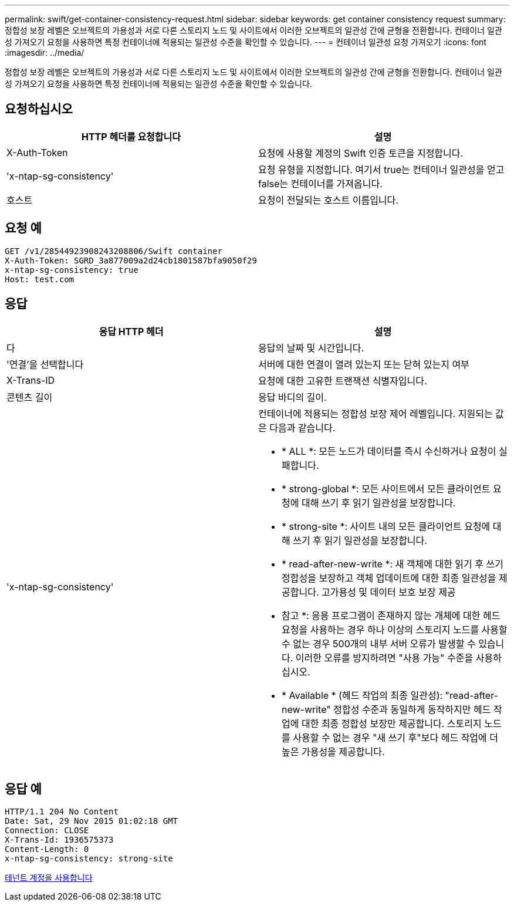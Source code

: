 ---
permalink: swift/get-container-consistency-request.html 
sidebar: sidebar 
keywords: get container consistency request 
summary: 정합성 보장 레벨은 오브젝트의 가용성과 서로 다른 스토리지 노드 및 사이트에서 이러한 오브젝트의 일관성 간에 균형을 전환합니다. 컨테이너 일관성 가져오기 요청을 사용하면 특정 컨테이너에 적용되는 일관성 수준을 확인할 수 있습니다. 
---
= 컨테이너 일관성 요청 가져오기
:icons: font
:imagesdir: ../media/


[role="lead"]
정합성 보장 레벨은 오브젝트의 가용성과 서로 다른 스토리지 노드 및 사이트에서 이러한 오브젝트의 일관성 간에 균형을 전환합니다. 컨테이너 일관성 가져오기 요청을 사용하면 특정 컨테이너에 적용되는 일관성 수준을 확인할 수 있습니다.



== 요청하십시오

|===
| HTTP 헤더를 요청합니다 | 설명 


 a| 
X-Auth-Token
 a| 
요청에 사용할 계정의 Swift 인증 토큰을 지정합니다.



 a| 
'x-ntap-sg-consistency'
 a| 
요청 유형을 지정합니다. 여기서 true는 컨테이너 일관성을 얻고 false는 컨테이너를 가져옵니다.



 a| 
호스트
 a| 
요청이 전달되는 호스트 이름입니다.

|===


== 요청 예

[listing]
----
GET /v1/28544923908243208806/Swift container
X-Auth-Token: SGRD_3a877009a2d24cb1801587bfa9050f29
x-ntap-sg-consistency: true
Host: test.com
----


== 응답

|===
| 응답 HTTP 헤더 | 설명 


 a| 
다
 a| 
응답의 날짜 및 시간입니다.



 a| 
'연결'을 선택합니다
 a| 
서버에 대한 연결이 열려 있는지 또는 닫혀 있는지 여부



 a| 
X-Trans-ID
 a| 
요청에 대한 고유한 트랜잭션 식별자입니다.



 a| 
콘텐츠 길이
 a| 
응답 바디의 길이.



 a| 
'x-ntap-sg-consistency'
 a| 
컨테이너에 적용되는 정합성 보장 제어 레벨입니다. 지원되는 값은 다음과 같습니다.

* * ALL *: 모든 노드가 데이터를 즉시 수신하거나 요청이 실패합니다.
* * strong-global *: 모든 사이트에서 모든 클라이언트 요청에 대해 쓰기 후 읽기 일관성을 보장합니다.
* * strong-site *: 사이트 내의 모든 클라이언트 요청에 대해 쓰기 후 읽기 일관성을 보장합니다.
* * read-after-new-write *: 새 객체에 대한 읽기 후 쓰기 정합성을 보장하고 객체 업데이트에 대한 최종 일관성을 제공합니다. 고가용성 및 데이터 보호 보장 제공
+
* 참고 *: 응용 프로그램이 존재하지 않는 개체에 대한 헤드 요청을 사용하는 경우 하나 이상의 스토리지 노드를 사용할 수 없는 경우 500개의 내부 서버 오류가 발생할 수 있습니다. 이러한 오류를 방지하려면 "사용 가능" 수준을 사용하십시오.

* * Available * (헤드 작업의 최종 일관성): "read-after-new-write" 정합성 수준과 동일하게 동작하지만 헤드 작업에 대한 최종 정합성 보장만 제공합니다. 스토리지 노드를 사용할 수 없는 경우 "새 쓰기 후"보다 헤드 작업에 더 높은 가용성을 제공합니다.


|===


== 응답 예

[listing]
----
HTTP/1.1 204 No Content
Date: Sat, 29 Nov 2015 01:02:18 GMT
Connection: CLOSE
X-Trans-Id: 1936575373
Content-Length: 0
x-ntap-sg-consistency: strong-site
----
xref:../tenant/index.adoc[테넌트 계정을 사용합니다]
